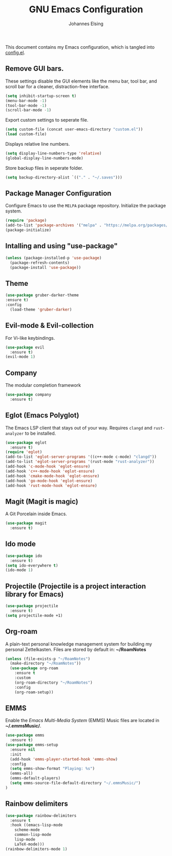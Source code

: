 #+TITLE: GNU Emacs Configuration
#+AUTHOR: Johannes Elsing
#+PROPERTY: header-args:emacs-lisp :tangle config.el

This document contains my Emacs configuration, which is tangled into [[file:config.el][config.el]].

** Remove GUI bars.
These settings disable the GUI elements like the menu bar, tool bar, and scroll bar
for a cleaner, distraction-free interface.
#+begin_src emacs-lisp
  (setq inhibit-startup-screen t)
  (menu-bar-mode -1)
  (tool-bar-mode -1)
  (scroll-bar-mode -1)
#+end_src

Export custom settings to seperate file.
#+begin_src emacs-lisp
  (setq custom-file (concat user-emacs-directory "custom.el"))
  (load custom-file)
#+end_src

Displays relative line numbers.
#+begin_src emacs-lisp
  (setq display-line-numbers-type 'relative)
  (global-display-line-numbers-mode)
#+end_src

Store backup files in seperate folder.
#+begin_src emacs-lisp
(setq backup-directory-alist `(("." . "~/.saves")))
#+end_src

** Package Manager Configuration
Configure Emacs to use the =MELPA= package repository.
Initialize the package system.
#+begin_src emacs-lisp
  (require 'package)
  (add-to-list 'package-archives '("melpa" . "https://melpa.org/packages/") t)
  (package-initialize)
#+end_src

** Intalling and using "use-package"
#+begin_src emacs-lisp
(unless (package-installed-p 'use-package)
  (package-refresh-contents)
  (package-install 'use-package))
#+end_src

** Theme
#+begin_src emacs-lisp
  (use-package gruber-darker-theme
  :ensure t)
  :config
    (load-theme 'gruber-darker)
#+end_src

** Evil-mode & Evil-collection
For Vi-like keybindings.
#+begin_src emacs-lisp
(use-package evil
  :ensure t)
(evil-mode 1)
#+end_src

** Company
The modular completion framework
#+begin_src emacs-lisp
(use-package company
  :ensure t)
#+end_src

** Eglot (Emacs Polyglot)
The Emacs LSP client that stays out of your way.
Requires =clangd= and =rust-analyzer= to be installed.
#+begin_src emacs-lisp
  (use-package eglot
    :ensure t)
  (require 'eglot)
  (add-to-list 'eglot-server-programs '((c++-mode c-mode) "clangd"))
  (add-to-list 'eglot-server-programs '(rust-mode "rust-analyzer"))
  (add-hook 'c-mode-hook 'eglot-ensure)
  (add-hook 'c++-mode-hook 'eglot-ensure)
  (add-hook 'cmake-mode-hook 'eglot-ensure)
  (add-hook 'go-mode-hook 'eglot-ensure)
  (add-hook 'rust-mode-hook 'eglot-ensure)
#+end_src

** Magit (Magit is magic)
A Git Porcelain inside Emacs.
#+begin_src emacs-lisp
(use-package magit
  :ensure t)
#+end_src

** Ido mode
#+begin_src emacs-lisp
(use-package ido
  :ensure t)
(setq ido-everywhere t)
(ido-mode 1)
#+end_src

** Projectile (Projectile is a project interaction library for Emacs)
#+begin_src emacs-lisp
(use-package projectile
  :ensure t)
(setq projectile-mode +1)
#+end_src

** Org-roam
A plain-text personal knowledge management system for building my personal Zettelkasten.
Files are stored by default in: *~/RoamNotes*
#+begin_src emacs-lisp
(unless (file-exists-p "~/RoamNotes")
  (make-directory "~/RoamNotes"))
  (use-package org-roam
    :ensure t
    :custom
    (org-roam-directory "~/RoamNotes")
    :config
    (org-roam-setup))
#+end_src

** EMMS
Enable the /Emacs Multi-Media System/ (EMMS)
Music files are located in *~/.emmsMusic/*.
#+begin_src emacs-lisp
(use-package emms
  :ensure t)
(use-package emms-setup
  :ensure nil
  :init
  (add-hook 'emms-player-started-hook 'emms-show)
  :config
  (setq emms-show-format "Playing: %s")
  (emms-all)
  (emms-default-players)
  (setq emms-source-file-default-directory "~/.emmsMusic/")
)
#+end_src

** Rainbow delimiters
#+begin_src emacs-lisp
(use-package rainbow-delimiters
  :ensure t
  :hook ((emacs-lisp-mode
    scheme-mode
    common-lisp-mode
    lisp-mode
    LaTeX-mode)))
(rainbow-delimiters-mode 1)
#+end_src
